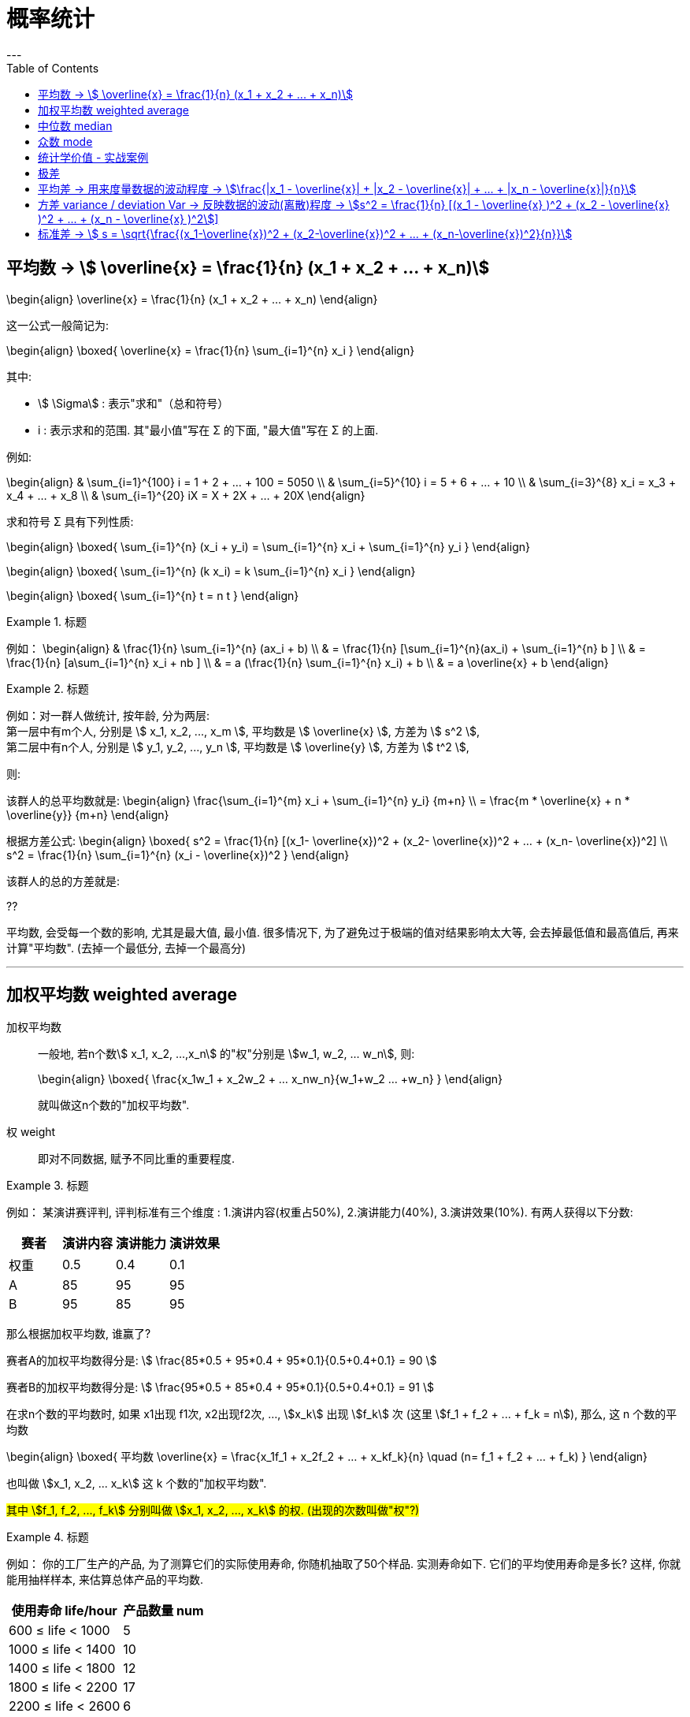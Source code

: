 
= 概率统计
:toc:
---

== 平均数 -> stem:[  \overline{x} = \frac{1}{n} (x_1 + x_2 + ... + x_n)]

\begin{align}
\overline{x} = \frac{1}{n} (x_1 + x_2 + ... + x_n)
\end{align}

这一公式一般简记为:

\begin{align}
\boxed{
\overline{x} =  \frac{1}{n} \sum_{i=1}^{n} x_i
}
\end{align}

其中:

- stem:[  \Sigma] : 表示"求和"（总和符号）
- i : 表示求和的范围. 其"最小值"写在 Σ 的下面, "最大值"写在 Σ 的上面.

例如:

\begin{align}
& \sum_{i=1}^{100} i = 1 + 2 + ... + 100 = 5050 \\
& \sum_{i=5}^{10} i = 5 + 6 + ... + 10 \\
& \sum_{i=3}^{8} x_i = x_3 + x_4 + ... + x_8 \\
& \sum_{i=1}^{20} iX = X + 2X + ... + 20X
\end{align}

求和符号 Σ 具有下列性质:

\begin{align}
\boxed{
\sum_{i=1}^{n} (x_i + y_i) = \sum_{i=1}^{n} x_i + \sum_{i=1}^{n} y_i
}
\end{align}

\begin{align}
\boxed{
\sum_{i=1}^{n} (k x_i) = k \sum_{i=1}^{n} x_i
}
\end{align}

\begin{align}
\boxed{
\sum_{i=1}^{n} t = n t
}
\end{align}

.标题
====
例如：
\begin{align}
& \frac{1}{n} \sum_{i=1}^{n} (ax_i + b) \\
& =  \frac{1}{n} [\sum_{i=1}^{n}(ax_i) + \sum_{i=1}^{n} b ] \\
& =  \frac{1}{n} [a\sum_{i=1}^{n} x_i + nb ] \\
& = a (\frac{1}{n}  \sum_{i=1}^{n} x_i) + b \\
& = a \overline{x} + b
\end{align}
====

.标题
====
例如：对一群人做统计, 按年龄, 分为两层:  +
第一层中有m个人, 分别是 stem:[ x_1, x_2, ..., x_m ], 平均数是 stem:[ \overline{x} ], 方差为 stem:[ s^2 ], +
第二层中有n个人, 分别是 stem:[ y_1, y_2, ..., y_n ], 平均数是 stem:[ \overline{y} ], 方差为 stem:[ t^2 ],

则:

该群人的总平均数就是:
\begin{align}
\frac{\sum_{i=1}^{m} x_i + \sum_{i=1}^{n} y_i} {m+n} \\ = \frac{m * \overline{x} + n *  \overline{y}} {m+n}
\end{align}

根据方差公式:
\begin{align}
\boxed{
    s^2 = \frac{1}{n} [(x_1-
\overline{x})^2 + (x_2-
\overline{x})^2 + ... + (x_n-
\overline{x})^2] \\
s^2 = \frac{1}{n} \sum_{i=1}^{n} (x_i - \overline{x})^2
}
\end{align}

该群人的总的方差就是:

??

====


平均数, 会受每一个数的影响, 尤其是最大值, 最小值. 很多情况下, 为了避免过于极端的值对结果影响太大等, 会去掉最低值和最高值后, 再来计算"平均数". (去掉一个最低分, 去掉一个最高分)







---

== 加权平均数  weighted average

加权平均数:: 一般地, 若n个数stem:[ x_1, x_2, ...,x_n] 的"权"分别是 stem:[w_1, w_2, ... w_n], 则: +
+
\begin{align}
    \boxed{
        \frac{x_1w_1 + x_2w_2 + ... +x_nw_n}{w_1+w_2+ ... +w_n}
    }
\end{align}
+
就叫做这n个数的"加权平均数".

权 weight::  即对不同数据, 赋予不同比重的重要程度.

.标题
====
例如：
某演讲赛评判, 评判标准有三个维度 : 1.演讲内容(权重占50%), 2.演讲能力(40%), 3.演讲效果(10%). 有两人获得以下分数:


|===
|赛者   | 演讲内容  | 演讲能力|演讲效果

|权重|0.5|0.4|0.1
|  A |  85|95|95
| B | 95 |85|95
|===

那么根据加权平均数, 谁赢了?

赛者A的加权平均数得分是:
stem:[ \frac{85*0.5 + 95*0.4 + 95*0.1}{0.5+0.4+0.1} = 90 ]

赛者B的加权平均数得分是:
stem:[ \frac{95*0.5 + 85*0.4 + 95*0.1}{0.5+0.4+0.1} = 91  ]
====

在求n个数的平均数时, 如果 x1出现 f1次, x2出现f2次, ..., stem:[x_k] 出现 stem:[f_k] 次 (这里  stem:[f_1 + f_2 + ... + f_k = n]), 那么, 这 n 个数的平均数

\begin{align}
\boxed{
    平均数 \overline{x} = \frac{x_1f_1 + x_2f_2 + ... + x_kf_k}{n} \quad (n= f_1 + f_2 + ... + f_k)
}
\end{align}

也叫做 stem:[x_1, x_2, ... x_k] 这 k 个数的"加权平均数".

#其中 stem:[f_1, f_2, ..., f_k] 分别叫做 stem:[x_1, x_2, ..., x_k] 的权. (出现的次数叫做"权"?)#

.标题
====
例如：
你的工厂生产的产品, 为了测算它们的实际使用寿命, 你随机抽取了50个样品. 实测寿命如下. 它们的平均使用寿命是多长? 这样, 你就能用抽样样本, 来估算总体产品的平均数.

[options="autowidth"]
|===
|使用寿命 life/hour |产品数量 num

| 600 ≤ life < 1000
|5

| 1000 ≤ life < 1400
|10

| 1400 ≤ life < 1800
|12

| 1800 ≤ life < 2200
|17

| 2200 ≤ life < 2600
|6
|===

解: 我们取每组中的"中值", 来代表每组产品的平均寿命.

根据平均数公式 :

\begin{align}
& \overline{life} = \frac{800*5 + 1200*10 + 1600*12 + 2000*17 + 2400*6} {5+10+12+17+6} \\
& = 1672 hour
\end{align}


====

---

== 中位数 median

中位数:: 将一组数据按照由小到大(或由大到小)的顺序排列,  +
-> 如果数据的个数是奇数,则处于中间位置的数, 就是这组数据的"中位数". +
-> 如果数据的个数是偶数,则 #中间两个数据的平均数#, 就是这组数据的"中位数".


image:img_math/math_14.png[300,300]


.标题
====
例如：
你的公司, 员工月薪如下, 其中位数是多少?

[options="autowidth"]
|===
|月收入/元 |人数

|45000| 1
|18000| 1
|10000| 1
|5500| 3
|5000| 6
|3400 <- 中位数 | 1
|3000| 11
|1000| 1
|===

解: 将全部25名员工, 月薪数据从小到大排列, 就能看出中位数是3400.  +
*这意味着除去月薪为3400的员工, 一半员工的收入高于3400元, 另一半员工的收入低于3400元.*

====


---

== 众数 mode

众数:: 一组数据中, 出现次数最多的那个数据, 就称为这组数据的"众数".

"众数"意味着什么?:: #当一组数据有较多的重复数据时, "众数"能更好地反映其集中的趋势.# +
例如, 如果一家公司的员工薪水水平, 众数只有3000, 这说明这家公司中, 月薪3000元的员工人数最多. 能为你考虑入职提供参考依据.

image:img_math/math_15.png[300,300]

.标题
====
例如：
你开的店, 在一段时间内售出了某女鞋30双, 各种尺码的销售量如下表. 那个尺码的销量最大? 就是你进货的参考依据.

[options="autowidth"]
|===
|尺码 /cm |销量 /双

|22
|1

|22.5
|2

|23
|5

|23.5  <- 众数
|12

|24
|7

|24.5
|3

|25
|1
|===

====

---

== 统计学价值 - 实战案例

.标题
====
例如：你的公司, 下属销售员, 每月业绩(万元/月)如下表. 它们的平均数, 中位数, 众数, 各是多少?

image:img_math/math_16.png[]

image:img_math/math_17.png[]

====

---


== 极差

极差:: 一组数据中, 最大值与最小值的差, 就称为这组数据的"极差".

- 优点: 在反映数据波动程度的各种工具(包括方差, 极差, 平均差, 标准差等)中, "极差"是最简单的一个.
- 缺点 : 它仅仅反映了数据的波动范围, 没有提供其他信息. 而且它受"极端值"的影响较大.

---

== 平均差 -> 用来度量数据的波动程度 -> stem:[\frac{|x_1 - \overline{x}| + |x_2 - \overline{x}| + ... + |x_n - \overline{x}|}{n}]

即: "每个数据与其平均数的差"的绝对值的平均数. 即:

\begin{align}
\boxed{
    \frac{|x_1 - \overline{x}| + |x_2 - \overline{x}| + ... + |x_n - \overline{x}|}{n}
}
\end{align}

---


== 方差 variance / deviation Var -> 反映数据的波动(离散)程度 -> stem:[s^2 = \frac{1}{n} [(x_1 - \overline{x} )^2 + (x_2 - \overline{x} )^2 + ... + (x_n - \overline{x} )^2]]

设有n个数据, stem:[x_1, x_2, ... ,x_n ] +
"各数据与它们的平均数 stem:[\overline{x}] 的差"的平方, 分别是: stem:[(x_1-
\overline{x})^2, (x_2-
\overline{x})^2, ... (x_n-
\overline{x})^2,] +
则, 我们用这些值的平均数, 即用:

\begin{align}
\boxed{
    s^2 = \frac{1}{n} [(x_1-
\overline{x})^2 + (x_2-
\overline{x})^2 + ... + (x_n-
\overline{x})^2]
}
\end{align}

也即:

\begin{align}
\boxed{
s^2 = \frac{1}{n} \sum_{i=1}^{n} (x_i - \overline{x})^2
}
\end{align}

#来衡量这组数据的波动大小, 并把它叫做这组数据的"方差" 记作 stem:[ s^2].#

- 当数据分布比较分散(即数据在"平均数"附近波动较大)时, 各个数据与"平均数的差"的平方和, 就较大, 方差就越大.
- 当数据分布比较集中时, 各个数据与"平均数的差"的平方和, 就较小, 方差就越小.

这样, 就可以用"方差", 来描述出数据的波动程度, 即:

- #方差越大 -> 数据的波动就越大#
- #方差越小 -> 数据的波动就越小#

.标题
====
例如：
你培育的粮食种子, 有两个品种, 试验产量分别如下:

[options="autowidth"]
|===
|品种A (单位: t/公顷)|B

|7.65
|7.55

|7.5
|7.56

|7.62
|7.53

|7.59
|7.44

|7.65
|7.49

|7.64
|7.52

|7.5
|7.58

|7.4
|7.46

|7.41
|7.53

|7.41
|7.49
|===

哪个品种的平均产量高? 并且产量稳定性强(即方差小)?

品种A的方差是:
\begin{align*}
s^2_A = \frac{(7.65-7.54)^2 + (7.5-7.54)^2 + ... + (7.41-7.54)^2 } {10} \approx{0.01}
\end{align*}

品种B的方差是:
\begin{align*}
s^2_A = \frac{(7.55-7.52)^2 + (7.56-7.52)^2 + ... + (7.49-7.52)^2 } {10} \approx{0.002}
\end{align*}

所以 A 的波动比 B 大. B的产量更稳定.

事实上, 从单纯的产量数据图也能看出来.

image:img_math/math_18.png[]

====

---


== 标准差 -> stem:[ s = \sqrt{\frac{(x_1-\overline{x})^2 + (x_2-\overline{x})^2 + ... + (x_n-\overline{x})^2}{n}}]

标准差:: 是"方差"的算术平方根. +
标准差的单位, 与原始数据的单位相同.  +
实际生活中, 也常用它, 来度量数据的波动程度.

即:
\begin{align}
\boxed{
    s = \sqrt{\frac{(x_1-
\overline{x})^2 + (x_2-
\overline{x})^2 + ... + (x_n-
\overline{x})^2}{n}}
}
\end{align}






---



高二

86

